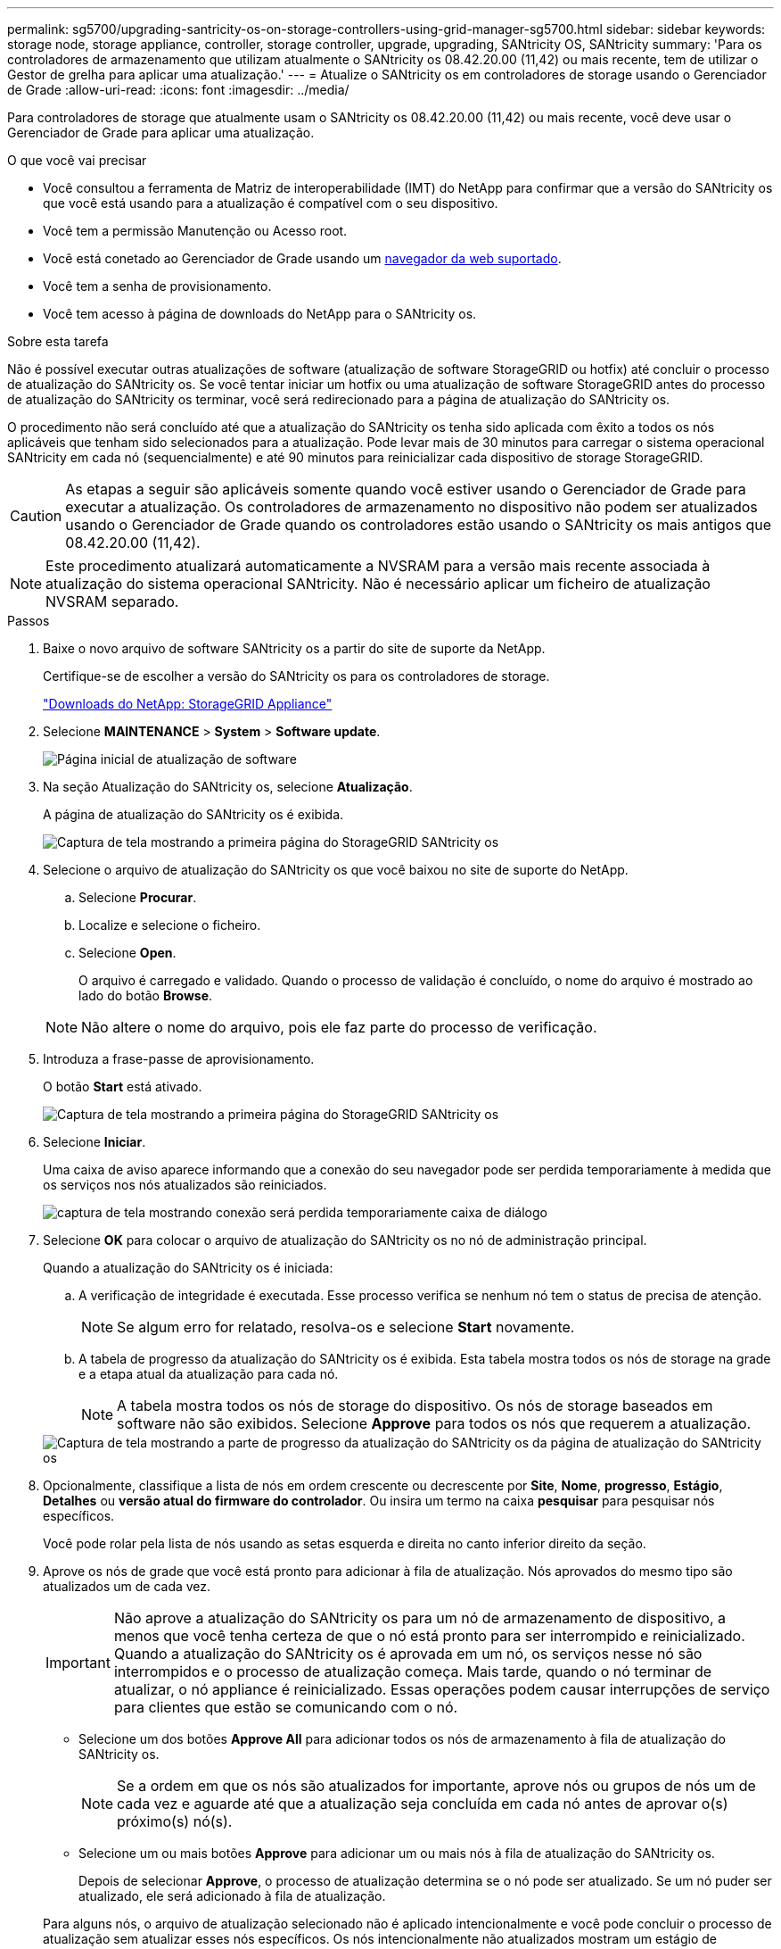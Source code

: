 ---
permalink: sg5700/upgrading-santricity-os-on-storage-controllers-using-grid-manager-sg5700.html 
sidebar: sidebar 
keywords: storage node, storage appliance, controller, storage controller, upgrade, upgrading, SANtricity OS, SANtricity 
summary: 'Para os controladores de armazenamento que utilizam atualmente o SANtricity os 08.42.20.00 (11,42) ou mais recente, tem de utilizar o Gestor de grelha para aplicar uma atualização.' 
---
= Atualize o SANtricity os em controladores de storage usando o Gerenciador de Grade
:allow-uri-read: 
:icons: font
:imagesdir: ../media/


[role="lead"]
Para controladores de storage que atualmente usam o SANtricity os 08.42.20.00 (11,42) ou mais recente, você deve usar o Gerenciador de Grade para aplicar uma atualização.

.O que você vai precisar
* Você consultou a ferramenta de Matriz de interoperabilidade (IMT) do NetApp para confirmar que a versão do SANtricity os que você está usando para a atualização é compatível com o seu dispositivo.
* Você tem a permissão Manutenção ou Acesso root.
* Você está conetado ao Gerenciador de Grade usando um xref:../admin/web-browser-requirements.adoc[navegador da web suportado].
* Você tem a senha de provisionamento.
* Você tem acesso à página de downloads do NetApp para o SANtricity os.


.Sobre esta tarefa
Não é possível executar outras atualizações de software (atualização de software StorageGRID ou hotfix) até concluir o processo de atualização do SANtricity os. Se você tentar iniciar um hotfix ou uma atualização de software StorageGRID antes do processo de atualização do SANtricity os terminar, você será redirecionado para a página de atualização do SANtricity os.

O procedimento não será concluído até que a atualização do SANtricity os tenha sido aplicada com êxito a todos os nós aplicáveis que tenham sido selecionados para a atualização. Pode levar mais de 30 minutos para carregar o sistema operacional SANtricity em cada nó (sequencialmente) e até 90 minutos para reinicializar cada dispositivo de storage StorageGRID.


CAUTION: As etapas a seguir são aplicáveis somente quando você estiver usando o Gerenciador de Grade para executar a atualização. Os controladores de armazenamento no dispositivo não podem ser atualizados usando o Gerenciador de Grade quando os controladores estão usando o SANtricity os mais antigos que 08.42.20.00 (11,42).


NOTE: Este procedimento atualizará automaticamente a NVSRAM para a versão mais recente associada à atualização do sistema operacional SANtricity. Não é necessário aplicar um ficheiro de atualização NVSRAM separado.

.Passos
. [[download_SANtricity_os]] Baixe o novo arquivo de software SANtricity os a partir do site de suporte da NetApp.
+
Certifique-se de escolher a versão do SANtricity os para os controladores de storage.

+
https://mysupport.netapp.com/site/products/all/details/storagegrid-appliance/downloads-tab["Downloads do NetApp: StorageGRID Appliance"^]

. Selecione *MAINTENANCE* > *System* > *Software update*.
+
image::../media/software_update_landing.png[Página inicial de atualização de software]

. Na seção Atualização do SANtricity os, selecione *Atualização*.
+
A página de atualização do SANtricity os é exibida.

+
image::../media/santricity_os_upgrade_first.png[Captura de tela mostrando a primeira página do StorageGRID SANtricity os]

. Selecione o arquivo de atualização do SANtricity os que você baixou no site de suporte do NetApp.
+
.. Selecione *Procurar*.
.. Localize e selecione o ficheiro.
.. Selecione *Open*.
+
O arquivo é carregado e validado. Quando o processo de validação é concluído, o nome do arquivo é mostrado ao lado do botão *Browse*.

+

NOTE: Não altere o nome do arquivo, pois ele faz parte do processo de verificação.



. Introduza a frase-passe de aprovisionamento.
+
O botão *Start* está ativado.

+
image::../media/santricity_start_button.png[Captura de tela mostrando a primeira página do StorageGRID SANtricity os]

. Selecione *Iniciar*.
+
Uma caixa de aviso aparece informando que a conexão do seu navegador pode ser perdida temporariamente à medida que os serviços nos nós atualizados são reiniciados.

+
image::../media/santricity_upgrade_warning.png[captura de tela mostrando conexão será perdida temporariamente caixa de diálogo]

. Selecione *OK* para colocar o arquivo de atualização do SANtricity os no nó de administração principal.
+
Quando a atualização do SANtricity os é iniciada:

+
.. A verificação de integridade é executada. Esse processo verifica se nenhum nó tem o status de precisa de atenção.
+

NOTE: Se algum erro for relatado, resolva-os e selecione *Start* novamente.

.. A tabela de progresso da atualização do SANtricity os é exibida. Esta tabela mostra todos os nós de storage na grade e a etapa atual da atualização para cada nó.
+

NOTE: A tabela mostra todos os nós de storage do dispositivo. Os nós de storage baseados em software não são exibidos. Selecione *Approve* para todos os nós que requerem a atualização.



+
image::../media/santricity_upgrade_progress_table.png[Captura de tela mostrando a parte de progresso da atualização do SANtricity os da página de atualização do SANtricity os]

. Opcionalmente, classifique a lista de nós em ordem crescente ou decrescente por *Site*, *Nome*, *progresso*, *Estágio*, *Detalhes* ou *versão atual do firmware do controlador*. Ou insira um termo na caixa *pesquisar* para pesquisar nós específicos.
+
Você pode rolar pela lista de nós usando as setas esquerda e direita no canto inferior direito da seção.

. Aprove os nós de grade que você está pronto para adicionar à fila de atualização. Nós aprovados do mesmo tipo são atualizados um de cada vez.
+

IMPORTANT: Não aprove a atualização do SANtricity os para um nó de armazenamento de dispositivo, a menos que você tenha certeza de que o nó está pronto para ser interrompido e reinicializado. Quando a atualização do SANtricity os é aprovada em um nó, os serviços nesse nó são interrompidos e o processo de atualização começa. Mais tarde, quando o nó terminar de atualizar, o nó appliance é reinicializado. Essas operações podem causar interrupções de serviço para clientes que estão se comunicando com o nó.

+
** Selecione um dos botões *Approve All* para adicionar todos os nós de armazenamento à fila de atualização do SANtricity os.
+

NOTE: Se a ordem em que os nós são atualizados for importante, aprove nós ou grupos de nós um de cada vez e aguarde até que a atualização seja concluída em cada nó antes de aprovar o(s) próximo(s) nó(s).

** Selecione um ou mais botões *Approve* para adicionar um ou mais nós à fila de atualização do SANtricity os.
+
Depois de selecionar *Approve*, o processo de atualização determina se o nó pode ser atualizado. Se um nó puder ser atualizado, ele será adicionado à fila de atualização.



+
Para alguns nós, o arquivo de atualização selecionado não é aplicado intencionalmente e você pode concluir o processo de atualização sem atualizar esses nós específicos. Os nós intencionalmente não atualizados mostram um estágio de conclusão (tentativa de atualização) e listam o motivo pelo qual o nó não foi atualizado na coluna Detalhes.



. Se precisar remover um nó ou todos os nós da fila de atualização do SANtricity os, selecione *Remover* ou *Remover tudo*.
+
Quando o estágio avança além da fila, o botão *Remover* fica oculto e você não pode mais remover o nó do processo de atualização do SANtricity os.



. Aguarde enquanto a atualização do SANtricity os é aplicada a cada nó de grade aprovado.
+
** Se algum nó mostrar um estágio de erro enquanto a atualização do SANtricity os está sendo aplicada, a atualização falhou para o nó. Com a assistência do suporte técnico, pode ser necessário colocar o aparelho no modo de manutenção para recuperá-lo.
** Se o firmware no nó é muito antigo para ser atualizado com o Gerenciador de Grade, o nó mostra um estágio de erro com os detalhes: "'você deve usar o modo de manutenção para atualizar o SANtricity os neste nó. Consulte as instruções de instalação e manutenção do seu aparelho. Após a atualização, você pode usar este utilitário para futuras atualizações." para resolver o erro, faça o seguinte:
+
... Use o modo de manutenção para atualizar o SANtricity os no nó que mostra um estágio de erro.
... Use o Gerenciador de Grade para reiniciar e concluir a atualização do SANtricity os.




+
Quando a atualização do SANtricity os é concluída em todos os nós aprovados, a tabela de progresso da atualização do SANtricity os fecha e um banner verde mostra a data e a hora em que a atualização do SANtricity os foi concluída.



image::../media/santricity_upgrade_finish_banner.png[Captura de tela da página de atualização do SANtricity os após a conclusão da atualização]

. Se um nó não puder ser atualizado, observe o motivo mostrado na coluna Detalhes e tome a ação apropriada:
+
** ""nó de storage já foi atualizado." não é necessária nenhuma ação adicional.
** ""a atualização do SANtricity os não é aplicável a este nó." o nó não tem uma controladora de storage que pode ser gerenciada pelo sistema StorageGRID. Conclua o processo de atualização sem atualizar o nó exibindo esta mensagem.
** "'o arquivo SANtricity os não é compatível com este nó.'" o nó requer um arquivo SANtricity os diferente do que você selecionou. Depois de concluir a atualização atual, baixe o arquivo SANtricity os correto para o nó e repita o processo de atualização.





IMPORTANT: O processo de atualização do SANtricity os não será concluído até que você aprove a atualização do SANtricity os em todos os nós de storage listados.

. Se você quiser terminar a aprovação de nós e retornar à página do SANtricity os para permitir o upload de um novo arquivo do SANtricity os, faça o seguinte:
+
.. Selecione *Skip Nodes e Finish*.
+
Um aviso aparece perguntando se você tem certeza de que deseja concluir o processo de atualização sem atualizar todos os nós.

.. Selecione *OK* para retornar à página *SANtricity os*.
.. Quando estiver pronto para continuar aprovando nós, vá para para <<download_santricity_os,Baixe o SANtricity os>>reiniciar o processo de atualização.


+

NOTE: Os nós já aprovados e atualizados sem erros permanecem atualizados.



. Repita este procedimento de atualização para todos os nós com um estágio de conclusão que exigem um arquivo de atualização diferente do SANtricity os.
+

NOTE: Para todos os nós com um status de precisa de atenção, use o modo de manutenção para executar a atualização.

+

NOTE: Quando você repetir o procedimento de atualização, você tem que aprovar nós atualizados anteriormente.



.Informações relacionadas
https://mysupport.netapp.com/matrix["Ferramenta de Matriz de interoperabilidade do NetApp"^]

xref:upgrading-santricity-os-on-e2800-controller-using-maintenance-mode.adoc[Atualize o SANtricity os no controlador E2800 usando o modo de manutenção]
